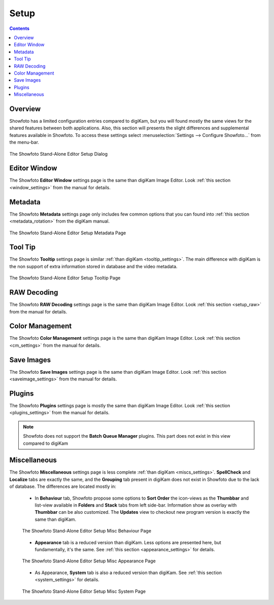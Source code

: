 .. meta::
   :description: The Showfoto Setup
   :keywords: digiKam, documentation, user manual, photo management, open source, free, learn, easy, image, editor, showfoto, setup

.. metadata-placeholder

   :authors: - digiKam Team

   :license: see Credits and License page for details (https://docs.digikam.org/en/credits_license.html)

.. _showfoto_setup:

Setup
=====

.. contents::

Overview
--------

Showfoto has a limited configuration entries compared to digiKam, but you will found mostly the same views for the shared features between both applications. Also, this section will presents the slight differences and supplemental features available in Showfoto. To access these settings select :menuselection:`Settings --> Configure Showfoto...` from the menu-bar.

.. figure:: images/showfoto_setup_dialog.webp
    :alt:
    :align: center

    The Showfoto Stand-Alone Editor Setup Dialog

Editor Window
-------------

The Showfoto **Editor Window** settings page is the same than digiKam Image Editor. Look  :ref:`this section <window_settings>` from the manual for details.

Metadata
--------

The Showfoto **Metadata** settings page only includes few common options that you can found into  :ref:`this section <metadata_rotation>` from the digiKam manual.

.. figure:: images/showfoto_setup_metadata.webp
    :alt:
    :align: center

    The Showfoto Stand-Alone Editor Setup Metadata Page

Tool Tip
--------

The Showfoto **Tooltip** settings page is similar :ref:`than digiKam <tooltip_settings>`. The main difference with digiKam is the non support of extra information stored in database and the video metadata.

.. figure:: images/showfoto_setup_tooltip.webp
    :alt:
    :align: center

    The Showfoto Stand-Alone Editor Setup Tooltip Page

RAW Decoding
------------

The Showfoto **RAW Decoding** settings page is the same than digiKam Image Editor. Look  :ref:`this section <setup_raw>` from the manual for details.

Color Management
----------------

The Showfoto **Color Management** settings page is the same than digiKam Image Editor. Look  :ref:`this section <cm_settings>` from the manual for details.

Save Images
-----------

The Showfoto **Save Images** settings page is the same than digiKam Image Editor. Look  :ref:`this section <saveimage_settings>` from the manual for details.

Plugins
-------

The Showfoto **Plugins** settings page is mostly the same than digiKam Image Editor. Look  :ref:`this section <plugins_settings>` from the manual for details.

.. note::

    Showfoto does not support the **Batch Queue Manager** plugins. This part does not exist in this view compared to digiKam

Miscellaneous
-------------

The Showfoto **Miscellaneous** settings page is less complete :ref:`than digiKam <miscs_settings>`. **SpellCheck** and **Localize** tabs are exactly the same, and the **Grouping** tab present in digiKam does not exist in Showfoto due to the lack of database. The differences are located mostly in:

    - In **Behaviour** tab, Showfoto propose some options to **Sort Order** the icon-views as the **Thumbbar** and list-view available in **Folders** and **Stack** tabs from left side-bar. Information show as overlay with **Thumbbar** can be also customized. The **Updates** view to checkout new program version is exactly the same than digiKam.  

    .. figure:: images/showfoto_setup_misc_behaviour.webp
        :alt:
        :align: center

        The Showfoto Stand-Alone Editor Setup Misc Behaviour Page

    - **Appearance** tab is a reduced version than digiKam. Less options are presented here, but fundamentally, it's the same. See :ref:`this section <appearance_settings>` for details.

    .. figure:: images/showfoto_setup_misc_appearance.webp
        :alt:
        :align: center

        The Showfoto Stand-Alone Editor Setup Misc Appearance Page

    - As Appearance, **System** tab is also a reduced version than digiKam. See :ref:`this section <system_settings>` for details.

    .. figure:: images/showfoto_setup_misc_system.webp
        :alt:
        :align: center

    The Showfoto Stand-Alone Editor Setup Misc System Page
